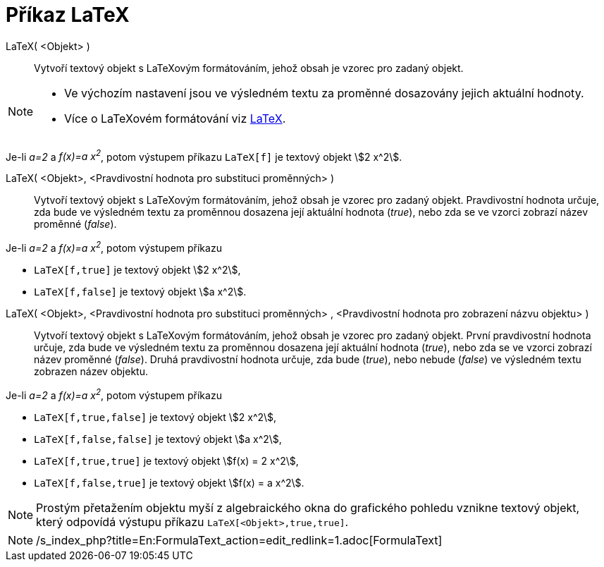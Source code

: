 = Příkaz LaTeX
:page-en: commands/FormulaText
ifdef::env-github[:imagesdir: /cs/modules/ROOT/assets/images]

LaTeX( <Objekt> )::
  Vytvoří textový objekt s LaTeXovým formátováním, jehož obsah je vzorec pro zadaný objekt.

[NOTE]
====

* Ve výchozím nastavení jsou ve výsledném textu za proměnné dosazovány jejich aktuální hodnoty.
* Více o LaTeXovém formátování viz xref:/LaTeX.adoc[LaTeX].

====

[EXAMPLE]
====

Je-li _a=2_ a _f(x)=a x^2^_, potom výstupem příkazu `++LaTeX[f]++` je textový objekt stem:[2 x^2].

====

LaTeX( <Objekt>, <Pravdivostní hodnota pro substituci proměnných> )::
  Vytvoří textový objekt s LaTeXovým formátováním, jehož obsah je vzorec pro zadaný objekt. Pravdivostní hodnota určuje,
  zda bude ve výsledném textu za proměnnou dosazena její aktuální hodnota (_true_), nebo zda se ve vzorci zobrazí název
  proměnné (_false_).

[EXAMPLE]
====

Je-li _a=2_ a _f(x)=a x^2^_, potom výstupem příkazu

* `++LaTeX[f,true]++` je textový objekt stem:[2 x^2],
* `++LaTeX[f,false]++` je textový objekt stem:[a x^2].

====

LaTeX( <Objekt>, <Pravdivostní hodnota pro substituci proměnných> , <Pravdivostní hodnota pro zobrazení názvu objektu> )::
  Vytvoří textový objekt s LaTeXovým formátováním, jehož obsah je vzorec pro zadaný objekt. První pravdivostní hodnota
  určuje, zda bude ve výsledném textu za proměnnou dosazena její aktuální hodnota (_true_), nebo zda se ve vzorci
  zobrazí název proměnné (_false_). Druhá pravdivostní hodnota určuje, zda bude (_true_), nebo nebude (_false_) ve
  výsledném textu zobrazen název objektu.

[EXAMPLE]
====

Je-li _a=2_ a _f(x)=a x^2^_, potom výstupem příkazu

* `++LaTeX[f,true,false]++` je textový objekt stem:[2 x^2],
* `++LaTeX[f,false,false]++` je textový objekt stem:[a x^2],
* `++LaTeX[f,true,true]++` je textový objekt stem:[f(x) = 2 x^2],
* `++LaTeX[f,false,true]++` je textový objekt stem:[f(x) = a x^2].

====

[NOTE]
====

Prostým přetažením objektu myší z algebraického okna do grafického pohledu vznikne textový objekt, který odpovídá
výstupu příkazu `++LaTeX[<Objekt>,true,true]++`.

====

[NOTE]
====

/s_index_php?title=En:FormulaText_action=edit_redlink=1.adoc[FormulaText]
====
